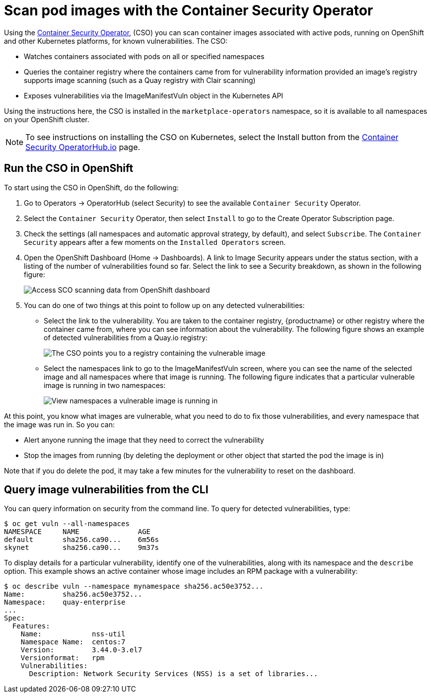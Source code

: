 [[container-security-operator-setup]]
= Scan pod images with the Container Security Operator

Using the link:https://operatorhub.io/operator/container-security-operator[Container Security Operator],
(CSO) you can scan container images associated
with active pods, running on OpenShift and other Kubernetes
platforms, for known vulnerabilities. The CSO:

* Watches containers associated with pods on all or specified namespaces
* Queries the container registry where the containers came from for vulnerability information provided an image’s registry supports image scanning (such as a Quay registry with Clair scanning)
* Exposes vulnerabilities via the ImageManifestVuln object in the Kubernetes API

Using the  instructions here, the CSO is installed in the `marketplace-operators` namespace,
so it is available to all namespaces on your OpenShift  cluster.

[NOTE]
====
To see instructions on installing the CSO on Kubernetes,
select the Install button from the link:https://operatorhub.io/operator/container-security-operator[Container Security OperatorHub.io] page.
====

== Run the CSO in OpenShift

To start using the CSO in OpenShift, do the following:

. Go to Operators -> OperatorHub (select Security) to see the available `Container Security` Operator.

. Select the `Container Security` Operator, then select `Install`
to go to the Create Operator Subscription page.

. Check the settings (all namespaces and automatic approval strategy, by default), and select
`Subscribe`. The `Container Security` appears after a few moments on the `Installed Operators` screen.

. Open the OpenShift Dashboard (Home -> Dashboards). A link to
Image Security appears under the status section, with a listing of the number
of vulnerabilities found so far. Select the link to see a Security breakdown, as shown in the following figure:
+
image:cso-dashboard.png[Access SCO scanning data from OpenShift dashboard]

. You can do one of two things at this point to follow up on any detected vulnerabilities:
+
*  Select the link to the vulnerability. You are taken to the container registry, {productname} or other registry
where the container came from, where you can see information about the vulnerability. The following
figure shows an example of detected vulnerabilities from a Quay.io registry:
+
image:cso-registry-vulnerable.png[The CSO points you to a registry containing the vulnerable image]
+
* Select the namespaces link to go to the ImageManifestVuln screen,
where you can see the name of the selected image
and all namespaces where that image is running.
The following figure indicates that a particular vulnerable image
is running in two namespaces:
+
image:cso-namespace-vulnerable.png[View namespaces a vulnerable image is running in]

At this point, you know what images are vulnerable, what
you need to do to fix those vulnerabilities,
and every namespace that the image was run in. So you can:

* Alert anyone running the image that
they need to correct the vulnerability
* Stop the images from running (by deleting the deployment
or other object that started the pod the image is in)

Note that if you do delete the pod, it may take a few minutes
for the vulnerability to reset on the dashboard.

== Query image vulnerabilities from the CLI
You can query information on security from the command line. To query for detected vulnerabilities, type:

```
$ oc get vuln --all-namespaces
NAMESPACE     NAME              AGE
default       sha256.ca90...    6m56s
skynet        sha256.ca90...    9m37s
```
To display details for a particular vulnerability, identify one of the
vulnerabilities, along with its namespace and the `describe` option.
This example shows an active container whose image includes an RPM package with a vulnerability:

```
$ oc describe vuln --namespace mynamespace sha256.ac50e3752...
Name:         sha256.ac50e3752...
Namespace:    quay-enterprise
...
Spec:
  Features:
    Name:            nss-util
    Namespace Name:  centos:7
    Version:         3.44.0-3.el7
    Versionformat:   rpm
    Vulnerabilities:
      Description: Network Security Services (NSS) is a set of libraries...
```
